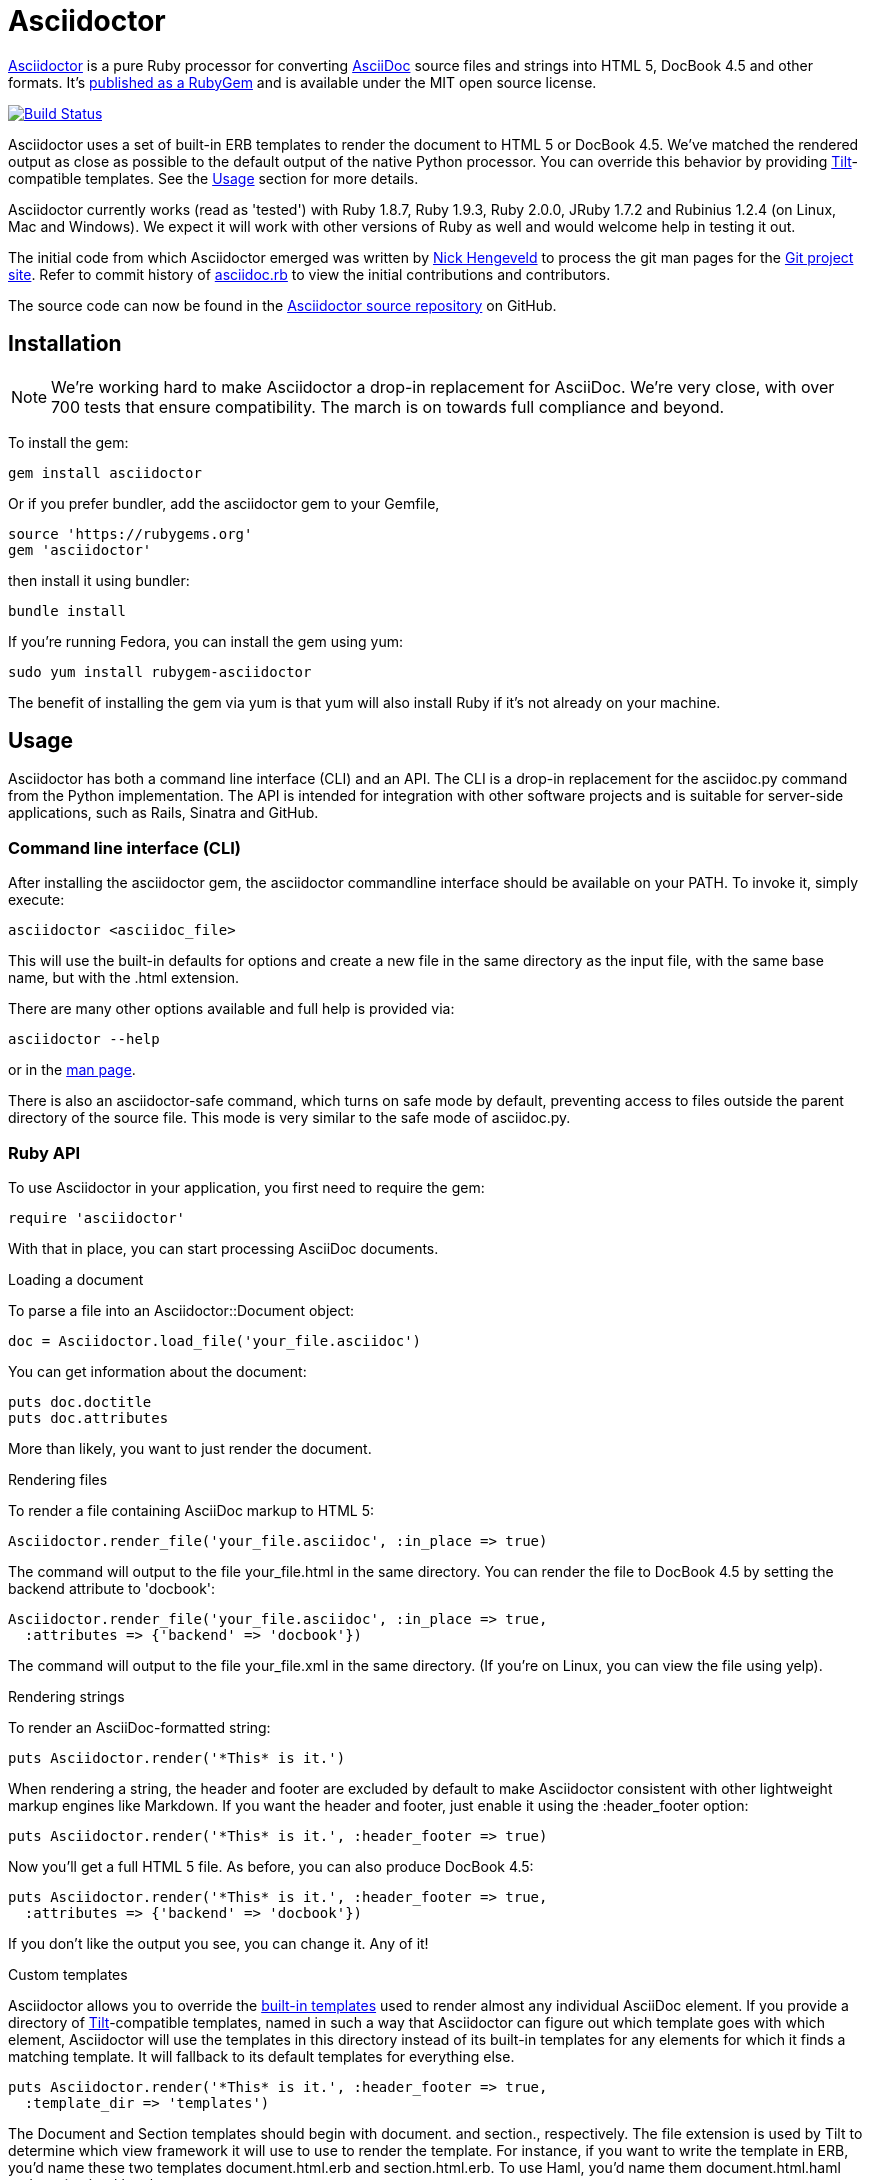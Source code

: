 = Asciidoctor
:awestruct-layout: base
:homepage: http://asciidoctor.org
:asciidoc: http://asciidoc.org
:sources: https://github.com/asciidoctor/asciidoctor
:issues: https://github.com/asciidoctor/asciidoctor/issues
:forum: http://discuss.asciidoctor.org
:org: https://github.com/asciidoctor
:contributors: https://github.com/asciidoctor/asciidoctor/graphs/contributors
:templates: https://github.com/asciidoctor/asciidoctor/blob/master/lib/asciidoctor/backends
:gitscm-next: https://github.com/github/gitscm-next
:seed-contribution: https://github.com/github/gitscm-next/commits/master/lib/asciidoc.rb
:tilt: https://github.com/rtomayko/tilt
:freesoftware: http://www.gnu.org/philosophy/free-sw.html
:gist: https://gist.github.com
:fork: https://help.github.com/articles/fork-a-repo
:branch: http://learn.github.com/p/branching.html
:pr: https://help.github.com/articles/using-pull-requests
:license: https://github.com/asciidoctor/asciidoctor/blob/master/LICENSE
:idprefix:
:idseparator: -

{homepage}[Asciidoctor] is a pure Ruby processor for converting
{asciidoc}[AsciiDoc] source files and strings into HTML 5, DocBook 4.5
and other formats. It's http://rubygems.org/gems/asciidoctor[published
as a RubyGem] and is available under the MIT open source license.

ifndef::awestruct[]
image::https://travis-ci.org/asciidoctor/asciidoctor.png?branch=master[Build Status, link="https://travis-ci.org/asciidoctor/asciidoctor"]
endif::awestruct[]

Asciidoctor uses a set of built-in ERB templates to render the document
to HTML 5 or DocBook 4.5. We've matched the rendered output as close as
possible to the default output of the native Python processor. You can
override this behavior by providing {tilt}[Tilt]-compatible templates.
See the <<usage>> section for more details.

Asciidoctor currently works (read as 'tested') with Ruby 1.8.7, Ruby
1.9.3, Ruby 2.0.0, JRuby 1.7.2 and Rubinius 1.2.4 (on Linux, Mac and
Windows). We expect it will work with other versions of Ruby as well and
would welcome help in testing it out.

The initial code from which Asciidoctor emerged was written by
http://github.com/nickh[Nick Hengeveld] to process the git man pages for
the {gitscm-next}[Git project site]. Refer to commit history of
{seed-contribution}[asciidoc.rb] to view the initial contributions and
contributors.

The source code can now be found in the {sources}[Asciidoctor source
repository] on GitHub.

== Installation

NOTE: We're working hard to make Asciidoctor a drop-in replacement for
AsciiDoc. We're very close, with over 700 tests that ensure
compatibility. The march is on towards full compliance and beyond.

To install the gem:

 gem install asciidoctor

Or if you prefer bundler, add the asciidoctor gem to your Gemfile,

 source 'https://rubygems.org'
 gem 'asciidoctor'

then install it using bundler:

 bundle install

If you're running Fedora, you can install the gem using yum:

 sudo yum install rubygem-asciidoctor

The benefit of installing the gem via yum is that yum will also install
Ruby if it's not already on your machine.

== Usage

Asciidoctor has both a command line interface (CLI) and an API. The CLI
is a drop-in replacement for the +asciidoc.py+ command from the Python
implementation. The API is intended for integration with other software
projects and is suitable for server-side applications, such as Rails,
Sinatra and GitHub.

=== Command line interface (CLI)

After installing the +asciidoctor+ gem, the +asciidoctor+ commandline
interface should be available on your PATH. To invoke it, simply execute:

 asciidoctor <asciidoc_file>

This will use the built-in defaults for options and create a new file in
the same directory as the input file, with the same base name, but with
the .html extension.

There are many other options available and full help is provided via:

 asciidoctor --help

or in the http://asciidoctor.org/man/asciidoctor[man page].

There is also an +asciidoctor-safe+ command, which turns on safe mode by
default, preventing access to files outside the parent directory of the
source file. This mode is very similar to the safe mode of
+asciidoc.py+.

=== Ruby API

To use Asciidoctor in your application, you first need to require the
gem:

 require 'asciidoctor'

With that in place, you can start processing AsciiDoc documents.

.Loading a document
To parse a file into an +Asciidoctor::Document+ object:

 doc = Asciidoctor.load_file('your_file.asciidoc')

You can get information about the document:

 puts doc.doctitle
 puts doc.attributes

More than likely, you want to just render the document.

.Rendering files
To render a file containing AsciiDoc markup to HTML 5:

 Asciidoctor.render_file('your_file.asciidoc', :in_place => true)

The command will output to the file +your_file.html+ in the same
directory. You can render the file to DocBook 4.5 by setting the
+backend+ attribute to 'docbook':

 Asciidoctor.render_file('your_file.asciidoc', :in_place => true,
   :attributes => {'backend' => 'docbook'})

The command will output to the file +your_file.xml+ in the same
directory. (If you're on Linux, you can view the file using yelp).

.Rendering strings
To render an AsciiDoc-formatted string:

 puts Asciidoctor.render('*This* is it.')

When rendering a string, the header and footer are excluded by default
to make Asciidoctor consistent with other lightweight markup engines
like Markdown. If you want the header and footer, just enable it using
the +:header_footer+ option:

 puts Asciidoctor.render('*This* is it.', :header_footer => true)

Now you'll get a full HTML 5 file. As before, you can also produce
DocBook 4.5:

 puts Asciidoctor.render('*This* is it.', :header_footer => true,
   :attributes => {'backend' => 'docbook'})

If you don't like the output you see, you can change it. Any of it!

.Custom templates
Asciidoctor allows you to override the {templates}[built-in templates]
used to render almost any individual AsciiDoc element. If you provide a
directory of {tilt}[Tilt]-compatible templates, named in such a way that
Asciidoctor can figure out which template goes with which element,
Asciidoctor will use the templates in this directory instead of its
built-in templates for any elements for which it finds a matching
template. It will fallback to its default templates for everything else.

 puts Asciidoctor.render('*This* is it.', :header_footer => true,
   :template_dir => 'templates')

The Document and Section templates should begin with +document.+ and
+section.+, respectively. The file extension is used by Tilt to
determine which view framework it will use to use to render the
template. For instance, if you want to write the template in ERB, you'd
name these two templates +document.html.erb+ and +section.html.erb+. To
use Haml, you'd name them +document.html.haml+ and +section.html.haml+.

Templates for block elements, like a Paragraph or Sidebar, would begin
with +block_<style>.+. For instance, to override the default Paragraph
template with an ERB template, put a file named
+block_paragraph.html.erb+ in the template directory you pass to the
+Document+ constructor using the +:template_dir+ option.

For more usage examples, see the (massive) test suite.

== Differences from AsciiDoc

While Asciidoctor aims to be compliant with the AsciiDoc syntax, there
are some differences which are important to keep in mind. In some cases,
it's to enforce a rule we believe is too lax or ambiguous in AsciiDoc.
In other cases, it's a tradeoff for speed, smarter processing or a
feature we just haven't yet implemented. (You'll also notice that
Asciidoctor executes about 25x as fast as AsciiDoc).

Here are the known cases where Asciidoctor differs from AsciiDoc:

* Asciidoctor enables safe mode by default when using the API
  (+SafeMode::SECURE+)

* Asciidoctor safe mode is even more safe than AsciiDoc's safe mode

* Asciidoctor enforces symmetric block delimiters (the length of start
  and end delimiters for a block must match!)

* Section title underlines must be within 1 character of the length of
  the title (AsciiDoc allows an offset of 3)

* Asciidoctor's default HTML backend matches AsciiDoc's HTML 5 backend
  (whereas XHTML 1.1 is the default HTML backend in AsciiDoc)

* Asciidoctor adds viewport meta tag to +<head>+ to optimize mobile viewing

* Asciidoctor handles inline anchors more cleanly

** AsciiDoc adds an +<a>+ tag in the line and that markup gets caught in
   the generated id

** Asciidoctor promotes the id of the anchor as the section id

* Asciidoctor strips XML entities from the section title before
  generating the id (makes for cleaner section ids)

* Asciidoctor uses +<code>+ instead of +<span class="monospace">+ around
  inline literal text in the HTML backend

* Asciidoctor does not wrap email next to author name in header in
  angle brackets

* Asciidoctor allows email field to be a URL and renders it as such

* Asciidoctor is much more lenient about attribute list parsing (double
  quotes are rarely needed, though you may want to keep them for
  compatibility)

* Asciidoctor adds the type attribute on ordered lists to provide hint
  for numbering style when stylesheet is absent (such as in embedded mode)

* Asciidoctor recognizes +opts+ as an alias for the +options+ attribute.

* Asciidoctor creates xref labels using the text from the linked section
  title when rendering HTML to match how DocBook works

* Asciidoctor allows commas to be used in xref labels, whereas AsciiDoc
  cuts off the label at the location of the first comma

* Asciidoctor removes indentation for non-literal paragraphs in a list
  item
+
NOTE: In general, Asciidoctor handles whitespace much more intelligently
+

* Asciidoctor does not output an empty +<dd>+ for labeled list items
  that don't have a definition

* In Asciidoctor, a horizontal ruler can have attributes

* Asciidoctor wraps +<col>+ elements in +<colgroup>+ in tables

* Asciidoctor uses +<code>+ around content in monospaced table cells

* Asciidoctor skips over line comments in tables, whereas AsciiDoc doesn't

* Asciidoctor uses its own API rather than a command line invocation to
  handle table cells that have AsciiDoc content

* Asciidoctor supports resolving variables from parent document in table
  cells with AsciiDoc content

* AsciiDoc doesn't carry over the doctype attribute passed from the
  commandline when rendering AsciiDoc table cells, whereas Asciidoctor does

* Asciidoctor does not require commas between attributes with quoted
  values in a block attribute list

* Asciidoctor strips the file extension from the target image when
  generating alt text if no alt text is provided

* Asciidoctor reifies the toc in the header of the document instead of
  relying on JavaScript to create it

* Asciidoctor sets CSS class on toc element, read from the +toc-class+
  attribute; defaults to toc attribute name (+toc+ or +toc2+).

* Asciidoctor honors the id, title, role and levels attributes set on
  the toc macro.

* Asciidoctor does not output two TOCs with the same id.

* Asciidoctor is nice about using a section title syntax inside a
  delimited block by simply ignoring it (AsciiDoc issues warnings)

* Asciidoctor honors the alternate style name "discrete" for a floating
  title (i.e., +[discrete]+)

* Asciidoctor supports syntax highlighting of listing, literal or open blocks
  that have the "source" style out of the box

** Asciidoctor honors the source-highlighter values +coderay+ and
   +highlightjs+, using CodeRay or highlight.js, respectively

** Asciidoctor does not currently support Pygments for source
   highlighting

** Asciidoctor gracefully falls back to listing block if no source language
   is specified

* Asciidoctor sets these additional intrinsic attributes

  +asciidoctor+::
    indicates Asciidoctor is being used; useful for conditional
    processing

  +asciidoctor-version+::
    indicates which version of Asciidoctor is in use

* Asciidoctor does not support deprecated tables (you don't want them
  anyway)

* Use can set the extension for icons using the +icontype+ attribute
  (AsciiDoc defaults to .png)

* Asciidoctor uses the +<blockquote>+ for the content and +<cite>+ tag for
  attribution title in the HTML output for quote blocks, requiring some
  additional styling to match AsciiDoc
+
 blockquote.content { padding: 0; margin; 0 }
 cite { color: navy; }
+

* Asciidoctor supports markdown-style blockquotes as well as a shorthand
  for a blockquote paragraph.

* Asciidoctor does not support the deprecated index term syntax (`++`
  and `+++`)

* Asciidoctor includes a modern default stylesheet based on Foundation.

* Asciidoctor links to, rather than embeds, the default stylesheet into
  the document by default (e.g., +linkcss+). To include the default
  stylesheet, you can either use the +copycss+ attribute to tell
  Asciidoctor to copy it to the output directory, or you can embed it
  into the document using the +linkcss!+ attribute. You can also provide
  your own stylesheet using the +stylesheet+ attribute.

* Asciidoctor introduces the +hardbreaks+ attribute, which inserts a
  line break character after each line of wrapped text

* Asciidoctor introduces the +idseparator+ attribute to customize the
  separator used in generated section ids (AsciiDoc hardcodes +_+)

* Asciidoctor does not support system evaluation macros

* Asciidoctor does not support displaying comments

* Asciidoctor properly calculates author initials if attribute reference
  is used in name

* Asciidoctor allows the author and revision attributes to be referenced
  in subsequent attribute entries in header (unlike AsciiDoc)

* Asciidoctor allows multiple authors to be defined, separated by
  semicolon. In DocBook backend, the authors are listed in an
  +<authorgroup>+ element.

* Asciidoctor allows the document id to be set using [[id]] above the
  document header (adds id attribute to +<body>+ tag)

* Assigning value to the +listing-caption+ attribute will enable
  automatic captions for listings (like examples, tables and figures)

* The +ifeval::[]+ macro is constrained for the strict purpose of
  comparing values of attributes

* The +include::[]+ macro is converted to a link to the target document
  when SafeMode is SECURE or greater (this makes for a friendly
  experience on GitHub)

* Asciidoctor supports up to 6 section levels (to cover all heading levels in
  HTML) whereas AsciiDoc stops at 5; note the 6 section level is only available
  using the single-line section title syntax

* Admonition block style is added to class of outer div in html5 backend
  in Asciidoctor

* Admonition block caption can be overridden in Asciidoctor using the
  +caption+ block attribute

* Asciidoctor will parse attributes in link macros if the
  +use-link-attrs+ attribute is set on the document.

If there's a difference you don't see in this list, check the {issues}[issue
tracker] to see if it's an outstanding feature, or file an issue to report the
difference.

== Contributing

In the spirit of {freesoftware}[free software], 'everyone' is encouraged to
help improve this project.

Here are some ways *you* can contribute:

* by using alpha, beta, and prerelease versions
* by reporting bugs
* by suggesting new features
* by writing or editing documentation
* by writing specifications
* by writing code -- 'No patch is too small.'
** fix typos
** add comments
** clean up inconsistent whitespace
** write tests!
* by refactoring code
* by fixing {issues}[issues]
* by reviewing patches

== Submitting an Issue

We use the {issues}[GitHub issue tracker] associated with this project
to track bugs and features. Before submitting a bug report or feature
request, check to make sure it hasn't already been submitted. When
submitting a bug report, please include a {gist}[Gist] that includes any
details that may help reproduce the bug, including your gem version,
Ruby version, and operating system.

Most importantly, since Asciidoctor is a text processor, reproducing
most bugs requires that we have some snippet of text on which
Asciidoctor exhibits the bad behavior.

An ideal bug report would include a pull request with failing specs.

== Submitting a Pull Request

. {fork}[Fork the repository].
. {branch}[Create a topic branch].
. Add tests for your unimplemented feature or bug fix.
. Run +bundle exec rake+.
If your tests pass, return to step 3.
. Implement your feature or bug fix.
. Run +bundle exec rake+.
If your tests fail, return to step 5.
. Add documentation for your feature or bug fix.
. If your changes are not 100% documented, go back to step 7.
. Add, commit, and push your changes.
. {pr}[Submit a pull request].

== Supported Ruby Versions

This library aims to support the following Ruby implementations:

* Ruby 1.8.7
* Ruby 1.9.3
* Ruby 2.0.0
* JRuby 1.7.2
* Rubinius 1.2.4

If something doesn't work on one of these interpreters, it should be
considered a bug.

If you would like this library to support another Ruby version, you may
volunteer to be a maintainer. Being a maintainer entails making sure all
tests run and pass on that implementation. When something breaks on your
implementation, you will be personally responsible for providing patches
in a timely fashion. If critical issues for a particular implementation
exist at the time of a major release, support for that Ruby version may
be dropped.

== Resources

Project home page:: {homepage}

Source repository:: {sources}

Issue tracker:: {issues}

Mailinglist / forum:: {forum}

GitHub organization:: {org}

== Authors

*Asciidoctor* was written by https://github.com/mojavelinux[Dan Allen],
https://github.com/erebor[Ryan Waldron],
https://github.com/lightguard[Jason Porter], https://github.com/nickh[Nick
Hengeveld] and {contributors}[other contributors].

*AsciiDoc* was written by Stuart Rackham and has received contributions
from many other individuals.

== Copyright

Copyright (C) 2012-2013 Dan Allen and Ryan Waldron. Free use of this
software is granted under the terms of the MIT License.

See the {license}[LICENSE] file for details.

// vim: tw=72
